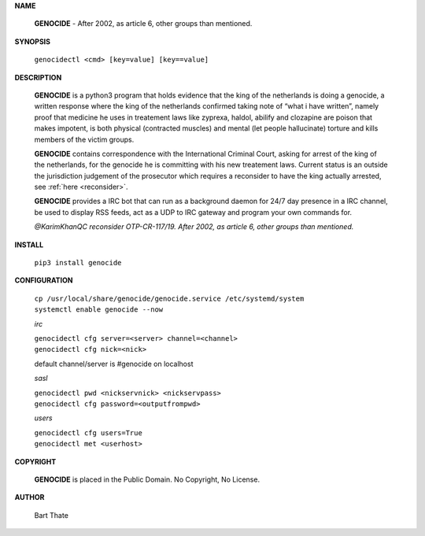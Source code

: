 .. title:: admin

.. _admin:


**NAME**

 **GENOCIDE** - After 2002, as article 6, other groups than mentioned.


**SYNOPSIS**

 ``genocidectl <cmd> [key=value] [key==value]``

**DESCRIPTION**

 **GENOCIDE** is a python3 program that holds evidence that the king of the
 netherlands is doing a genocide, a written response where the king of
 the netherlands confirmed taking note of “what i have written”, namely
 proof that medicine he uses in treatement laws like zyprexa, haldol,
 abilify and clozapine are poison that makes impotent, is both physical
 (contracted muscles) and mental (let people hallucinate) torture and kills
 members of the victim groups.

 **GENOCIDE** contains correspondence with the International Criminal Court, 
 asking for arrest of the king of the netherlands, for the genocide he is
 committing with his new treatement laws. Current status is an outside the
 jurisdiction judgement of the prosecutor which requires a reconsider to have
 the king actually arrested, see :ref:`here <reconsider>`.


 **GENOCIDE** provides a IRC bot that can run as a background daemon for 24/7
 day presence in a IRC channel, be used to display RSS feeds, act as a UDP
 to IRC gateway and program your own commands for.


 *@KarimKhanQC reconsider OTP-CR-117/19. After 2002, as article 6, other groups
 than mentioned.*

**INSTALL**

 ``pip3 install genocide``

**CONFIGURATION**

 | ``cp /usr/local/share/genocide/genocide.service /etc/systemd/system``
 | ``systemctl enable genocide --now``

 *irc*

 | ``genocidectl cfg server=<server> channel=<channel>``
 | ``genocidectl cfg nick=<nick>``

 default channel/server is #genocide on localhost

 *sasl*

 | ``genocidectl pwd <nickservnick> <nickservpass>``
 | ``genocidectl cfg password=<outputfrompwd>``

 *users*

 | ``genocidectl cfg users=True``
 | ``genocidectl met <userhost>``

**COPYRIGHT**

 **GENOCIDE** is placed in the Public Domain. No Copyright, No License.

**AUTHOR**

 Bart Thate
